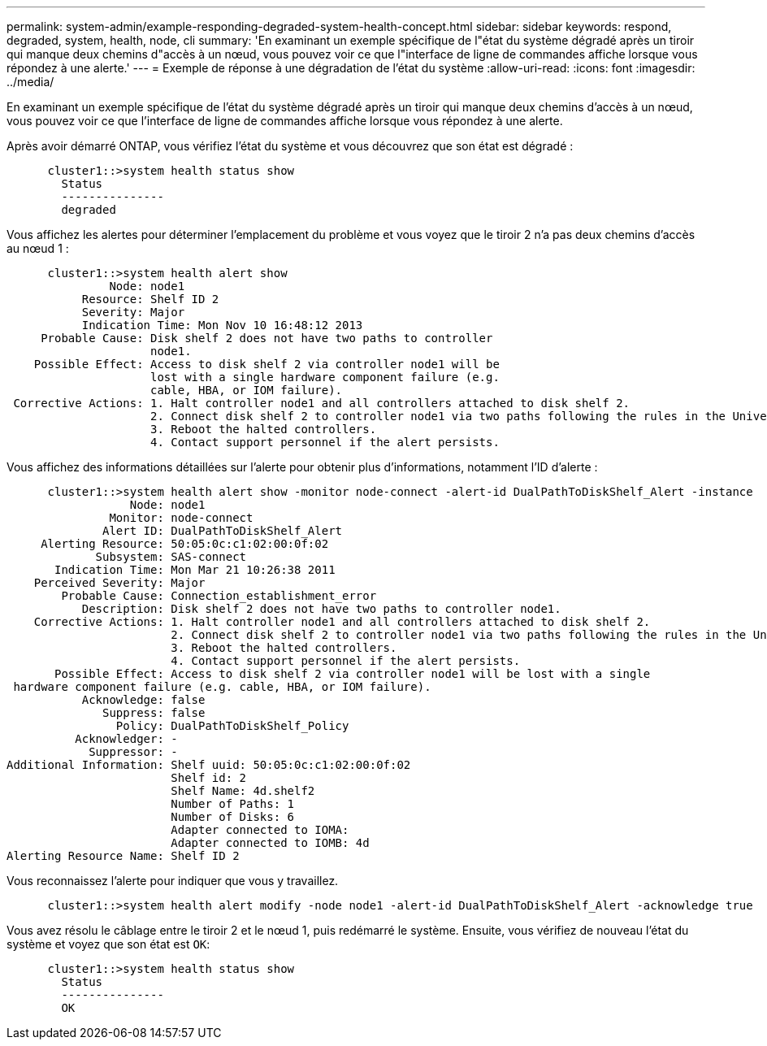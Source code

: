 ---
permalink: system-admin/example-responding-degraded-system-health-concept.html 
sidebar: sidebar 
keywords: respond, degraded, system, health, node, cli 
summary: 'En examinant un exemple spécifique de l"état du système dégradé après un tiroir qui manque deux chemins d"accès à un nœud, vous pouvez voir ce que l"interface de ligne de commandes affiche lorsque vous répondez à une alerte.' 
---
= Exemple de réponse à une dégradation de l'état du système
:allow-uri-read: 
:icons: font
:imagesdir: ../media/


[role="lead"]
En examinant un exemple spécifique de l'état du système dégradé après un tiroir qui manque deux chemins d'accès à un nœud, vous pouvez voir ce que l'interface de ligne de commandes affiche lorsque vous répondez à une alerte.

Après avoir démarré ONTAP, vous vérifiez l'état du système et vous découvrez que son état est dégradé :

[listing]
----

      cluster1::>system health status show
        Status
        ---------------
        degraded
----
Vous affichez les alertes pour déterminer l'emplacement du problème et vous voyez que le tiroir 2 n'a pas deux chemins d'accès au nœud 1 :

[listing]
----

      cluster1::>system health alert show
               Node: node1
           Resource: Shelf ID 2
           Severity: Major
	   Indication Time: Mon Nov 10 16:48:12 2013
     Probable Cause: Disk shelf 2 does not have two paths to controller
                     node1.
    Possible Effect: Access to disk shelf 2 via controller node1 will be
                     lost with a single hardware component failure (e.g.
                     cable, HBA, or IOM failure).
 Corrective Actions: 1. Halt controller node1 and all controllers attached to disk shelf 2.
                     2. Connect disk shelf 2 to controller node1 via two paths following the rules in the Universal SAS and ACP Cabling Guide.
                     3. Reboot the halted controllers.
                     4. Contact support personnel if the alert persists.
----
Vous affichez des informations détaillées sur l'alerte pour obtenir plus d'informations, notamment l'ID d'alerte :

[listing]
----

      cluster1::>system health alert show -monitor node-connect -alert-id DualPathToDiskShelf_Alert -instance
                  Node: node1
               Monitor: node-connect
              Alert ID: DualPathToDiskShelf_Alert
     Alerting Resource: 50:05:0c:c1:02:00:0f:02
             Subsystem: SAS-connect
       Indication Time: Mon Mar 21 10:26:38 2011
    Perceived Severity: Major
        Probable Cause: Connection_establishment_error
           Description: Disk shelf 2 does not have two paths to controller node1.
    Corrective Actions: 1. Halt controller node1 and all controllers attached to disk shelf 2.
                        2. Connect disk shelf 2 to controller node1 via two paths following the rules in the Universal SAS and ACP Cabling Guide.
                        3. Reboot the halted controllers.
                        4. Contact support personnel if the alert persists.
       Possible Effect: Access to disk shelf 2 via controller node1 will be lost with a single
 hardware component failure (e.g. cable, HBA, or IOM failure).
           Acknowledge: false
              Suppress: false
                Policy: DualPathToDiskShelf_Policy
          Acknowledger: -
            Suppressor: -
Additional Information: Shelf uuid: 50:05:0c:c1:02:00:0f:02
                        Shelf id: 2
                        Shelf Name: 4d.shelf2
                        Number of Paths: 1
                        Number of Disks: 6
                        Adapter connected to IOMA:
                        Adapter connected to IOMB: 4d
Alerting Resource Name: Shelf ID 2
----
Vous reconnaissez l'alerte pour indiquer que vous y travaillez.

[listing]
----

      cluster1::>system health alert modify -node node1 -alert-id DualPathToDiskShelf_Alert -acknowledge true
----
Vous avez résolu le câblage entre le tiroir 2 et le nœud 1, puis redémarré le système. Ensuite, vous vérifiez de nouveau l'état du système et voyez que son état est `OK`:

[listing]
----

      cluster1::>system health status show
        Status
        ---------------
        OK
----